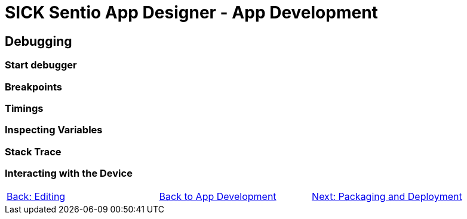 = SICK Sentio App Designer - App Development

== Debugging

=== Start debugger
//TODO: Single and multi app debugging

=== Breakpoints
//TODO: Basic and conditional breakpoints
=== Timings
=== Inspecting Variables
//TODO: Basic variables as well as 2D and 3D variables
=== Stack Trace
=== Interacting with the Device
//TODO: Debug Console, Set Variables, etc.

// footer
[cols="<,^,>", frame=none, grid=none]
|===
|xref:../3.2-Editing/Editing.adoc[Back: Editing]|xref:../App-Development.adoc[Back to App Development]|xref:../3.4-Deployment/Deployment.adoc[Next: Packaging and Deployment]
|===